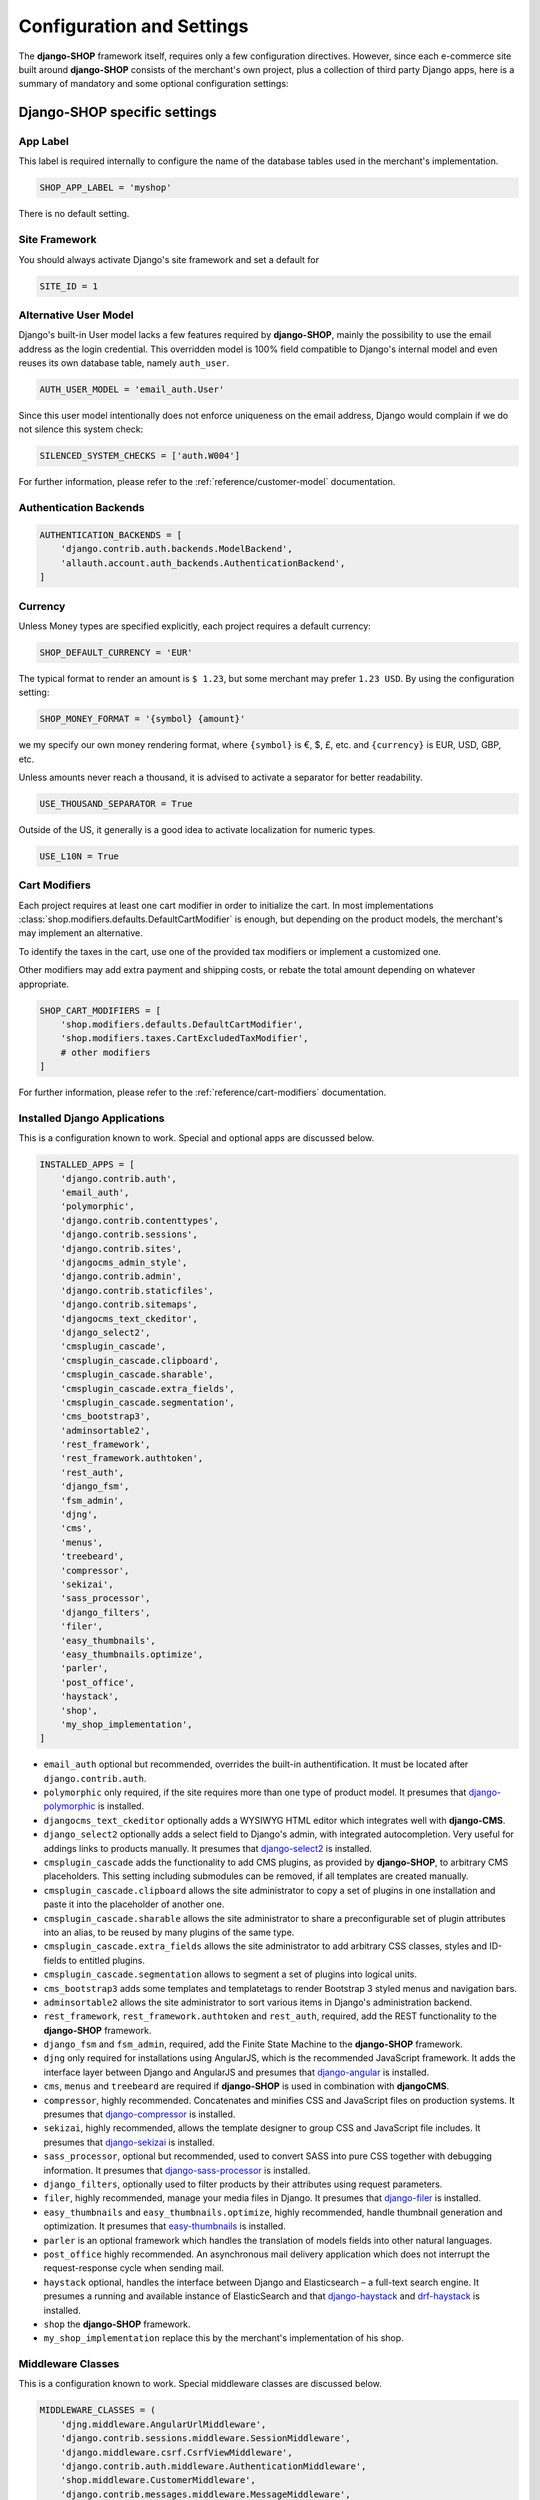 .. reference/configuration:

==========================
Configuration and Settings
==========================

The **django-SHOP** framework itself, requires only a few configuration directives. However, since
each e-commerce site built around **django-SHOP** consists of the merchant's own project, plus a
collection of third party Django apps, here is a summary of mandatory and some optional
configuration settings:


Django-SHOP specific settings
=============================

App Label
---------

This label is required internally to configure the name of the database tables used in the
merchant's implementation.

.. code-block:: python

	SHOP_APP_LABEL = 'myshop'

There is no default setting.


Site Framework
--------------

You should always activate Django's site framework and set a default for

.. code-block:: python

	SITE_ID = 1


Alternative User Model
----------------------

Django's built-in User model lacks a few features required by **django-SHOP**, mainly the
possibility to use the email address as the login credential. This overridden model is 100% field
compatible to Django's internal model and even reuses its own database table, namely ``auth_user``.

.. code-block:: python

	AUTH_USER_MODEL = 'email_auth.User'

Since this user model intentionally does not enforce uniqueness on the email address, Django would
complain if we do not silence this system check:

.. code-block:: python

	SILENCED_SYSTEM_CHECKS = ['auth.W004']

For further information, please refer to the :ref:`reference/customer-model` documentation.


Authentication Backends
-----------------------

.. code-block:: python

	AUTHENTICATION_BACKENDS = [
	    'django.contrib.auth.backends.ModelBackend',
	    'allauth.account.auth_backends.AuthenticationBackend',
	]

.. _allauth: http://django-allauth.readthedocs.io/en/latest/


Currency
--------

Unless Money types are specified explicitly, each project requires a default currency:

.. code-block:: python

	SHOP_DEFAULT_CURRENCY = 'EUR'

The typical format to render an amount is ``$ 1.23``, but some merchant may prefer ``1.23 USD``.
By using the configuration setting:

.. code-block:: python

	SHOP_MONEY_FORMAT = '{symbol} {amount}'

we my specify our own money rendering format, where ``{symbol}`` is €, $, £, etc. and ``{currency}``
is EUR, USD, GBP, etc.

Unless amounts never reach a thousand, it is advised to activate a separator for better readability.

.. code-block:: python

	USE_THOUSAND_SEPARATOR = True

Outside of the US, it generally is a good idea to activate localization for numeric types.

.. code-block:: python

	USE_L10N = True


Cart Modifiers
--------------

Each project requires at least one cart modifier in order to initialize the cart. In most
implementations :class:`shop.modifiers.defaults.DefaultCartModifier` is enough, but depending
on the product models, the merchant's may implement an alternative.

To identify the taxes in the cart, use one of the provided tax modifiers or implement a customized
one.

Other modifiers may add extra payment and shipping costs, or rebate the total amount depending
on whatever appropriate.

.. code-block:: python

	SHOP_CART_MODIFIERS = [
	    'shop.modifiers.defaults.DefaultCartModifier',
	    'shop.modifiers.taxes.CartExcludedTaxModifier',
	    # other modifiers
	]

For further information, please refer to the :ref:`reference/cart-modifiers` documentation.


Installed Django Applications
-----------------------------

This is a configuration known to work. Special and optional apps are discussed below.

.. code-block:: python

	INSTALLED_APPS = [
	    'django.contrib.auth',
	    'email_auth',
	    'polymorphic',
	    'django.contrib.contenttypes',
	    'django.contrib.sessions',
	    'django.contrib.sites',
	    'djangocms_admin_style',
	    'django.contrib.admin',
	    'django.contrib.staticfiles',
	    'django.contrib.sitemaps',
	    'djangocms_text_ckeditor',
	    'django_select2',
	    'cmsplugin_cascade',
	    'cmsplugin_cascade.clipboard',
	    'cmsplugin_cascade.sharable',
	    'cmsplugin_cascade.extra_fields',
	    'cmsplugin_cascade.segmentation',
	    'cms_bootstrap3',
	    'adminsortable2',
	    'rest_framework',
	    'rest_framework.authtoken',
	    'rest_auth',
	    'django_fsm',
	    'fsm_admin',
	    'djng',
	    'cms',
	    'menus',
	    'treebeard',
	    'compressor',
	    'sekizai',
	    'sass_processor',
	    'django_filters',
	    'filer',
	    'easy_thumbnails',
	    'easy_thumbnails.optimize',
	    'parler',
	    'post_office',
	    'haystack',
	    'shop',
	    'my_shop_implementation',
	]

* ``email_auth`` optional but recommended, overrides the built-in authentification. It must be
  located after ``django.contrib.auth``.
* ``polymorphic`` only required, if the site requires more than one type of product model.
  It presumes that django-polymorphic_ is installed.
* ``djangocms_text_ckeditor`` optionally adds a WYSIWYG HTML editor which integrates well with
  **django-CMS**.
* ``django_select2`` optionally adds a select field to Django's admin, with integrated
  autocompletion. Very useful for addings links to products manually. It presumes that
  django-select2_ is installed.
* ``cmsplugin_cascade`` adds the functionality to add CMS plugins, as provided by **django-SHOP**,
  to arbitrary CMS placeholders. This setting including submodules can be removed, if all templates
  are created manually.
* ``cmsplugin_cascade.clipboard`` allows the site administrator to copy a set of plugins in one
  installation and paste it into the placeholder of another one.
* ``cmsplugin_cascade.sharable`` allows the site administrator to share a preconfigurable set
  of plugin attributes into an alias, to be reused by many plugins of the same type.
* ``cmsplugin_cascade.extra_fields`` allows the site administrator to add arbitrary CSS classes,
  styles and ID-fields to entitled plugins.
* ``cmsplugin_cascade.segmentation`` allows to segment a set of plugins into logical units.
* ``cms_bootstrap3`` adds some templates and templatetags to render Bootstrap 3 styled menus
  and navigation bars.
* ``adminsortable2`` allows the site administrator to sort various items in Django's administration
  backend.
* ``rest_framework``, ``rest_framework.authtoken`` and ``rest_auth``, required, add the REST
  functionality to the **django-SHOP** framework.
* ``django_fsm`` and ``fsm_admin``, required, add the Finite State Machine to the **django-SHOP**
  framework.
* ``djng`` only required for installations using AngularJS, which is the recommended JavaScript
  framework. It adds the interface layer between Django and AngularJS and presumes that
  django-angular_ is installed.
* ``cms``, ``menus`` and ``treebeard`` are required if **django-SHOP** is used in combination with
  **djangoCMS**.
* ``compressor``, highly recommended. Concatenates and minifies CSS and JavaScript files on
  production systems. It presumes that django-compressor_ is installed.
* ``sekizai``, highly recommended, allows the template designer to group CSS and JavaScript
  file includes. It presumes that django-sekizai_ is installed.
* ``sass_processor``, optional but recommended, used to convert SASS into pure CSS together
  with debugging information. It presumes that django-sass-processor_ is installed.
* ``django_filters``, optionally used to filter products by their attributes using request
  parameters.
* ``filer``, highly recommended, manage your media files in Django. It presumes that django-filer_
  is installed.
* ``easy_thumbnails`` and ``easy_thumbnails.optimize``, highly recommended, handle thumbnail
  generation and optimization. It presumes that easy-thumbnails_ is installed.
* ``parler`` is an optional framework which handles the translation of models fields into other
  natural languages.
* ``post_office`` highly recommended. An asynchronous mail delivery application which does not
  interrupt the request-response cycle when sending mail.
* ``haystack`` optional, handles the interface between Django and Elasticsearch – a full-text
  search engine. It presumes a running and available instance of ElasticSearch and that
  django-haystack_ and drf-haystack_ is installed.
* ``shop`` the **django-SHOP** framework.
* ``my_shop_implementation`` replace this by the merchant's implementation of his shop.

.. _django-polymorphic: https://django-polymorphic.readthedocs.org/
.. _django-select2: https://django-select2.readthedocs.org/
.. _django-angular: https://django-angular.readthedocs.org/
.. _django-compressor: https://django-compressor.readthedocs.org/
.. _django-sekizai: https://django-sekizai.readthedocs.org/
.. _django-sass-processor: https://github.com/jrief/django-sass-processor/
.. _django-haystack: https://django-haystack.readthedocs.org/
.. _drf-haystack: https://drf-haystack.readthedocs.org/
.. _easy-thumbnails: https://easy-thumbnails.readthedocs.org/
.. _django-filer: https://django-filer.readthedocs.org/


Middleware Classes
------------------

This is a configuration known to work. Special middleware classes are discussed below.

.. code-block:: python

	MIDDLEWARE_CLASSES = (
	    'djng.middleware.AngularUrlMiddleware',
	    'django.contrib.sessions.middleware.SessionMiddleware',
	    'django.middleware.csrf.CsrfViewMiddleware',
	    'django.contrib.auth.middleware.AuthenticationMiddleware',
	    'shop.middleware.CustomerMiddleware',
	    'django.contrib.messages.middleware.MessageMiddleware',
	    'django.middleware.locale.LocaleMiddleware',
	    'django.middleware.common.CommonMiddleware',
	    'django.middleware.gzip.GZipMiddleware',
	    'shop.middleware.MethodOverrideMiddleware',
	    'cms.middleware.language.LanguageCookieMiddleware',
	    'cms.middleware.user.CurrentUserMiddleware',
	    'cms.middleware.page.CurrentPageMiddleware',
	    'cms.middleware.toolbar.ToolbarMiddleware',
	)

* ``djng.middleware.AngularUrlMiddleware`` adds a special router, so that we can use Django's
  ``reverse`` function from inside JavaScript. Only required in conjunction with django-angular_.
* ``shop.middleware.CustomerMiddleware`` add the Customer object to each request.
* ``shop.middleware.MethodOverrideMiddleware`` transforms PUT requests wrapped as POST requests
  back into the PUT method. This is required for compatibility with some JS frameworks and proxies.


Static Files
------------

If ``compressor`` and/or ``sass_processor`` are part of ``INSTALLED_APPS``, add their finders to
the list of the default ``STATICFILES_FINDERS``:

.. code-block:: python

	STATICFILES_FINDERS = [
	    'django.contrib.staticfiles.finders.FileSystemFinder',
	    'django.contrib.staticfiles.finders.AppDirectoriesFinder',
	    'sass_processor.finders.CssFinder',
	    'compressor.finders.CompressorFinder',
	]


**Django-SHOP** requires a few third party packages, which are not available from PyPI, they
instead must be installed via ``npm install``. In order to make these files available to our Django
application, we use the configuration setting:

.. code-block:: python

	STATICFILES_DIRS = [
	    ('node_modules', '/path/to/project/node_modules'),
	]

Some files installed by ``npm`` are processed by django-sass-processor_ and hence their path
must be made available:

.. code-block:: python

	NODE_MODULES_URL = STATIC_URL + 'node_modules/'

	SASS_PROCESSOR_INCLUDE_DIRS = (
	    os.path.join(PROJECT_ROOT, 'node_modules'),
	)

* The string provided by ``NODE_MODULES_URL`` is used by the special function ``get-setting()``
  in the provided SASS files.
* ``SASS_PROCESSOR_INCLUDE_DIRS`` extends the list of folders to look for ``@import ...`` statements
  in the provided SASS files.


Template Context Processors
---------------------------

Templates rendered by the **django-SHOP** framework require some additional objects or configuration
settings. Add them to each template using these context processors:

.. code-block:: python

	TEMPLATES = [{
	    ...
	    'OPTIONS': {
	        'context_processors': (
	            ...
	            'shop.context_processors.customer',
	            'shop.context_processors.ng_model_options',
	        ),
	    },
	}]

``shop.context_processors.customer`` adds the Customer object to the rendering context.

``shop.context_processors.ng_model_options`` adds the :ref:`reference/configuration#angular-specific-settings`
to the rendering context.


Configure the Order Workflow
----------------------------

The ordering workflow can be configured using a list or tuple of mixin classes.

.. code-block:: python

	SHOP_ORDER_WORKFLOWS = (
	    'shop.payment.defaults.PayInAdvanceWorkflowMixin',
	    'shop.shipping.defaults.CommissionGoodsWorkflowMixin',
	    # other workflow mixins
	)

This prevents to display all transitions configured by the workflow mixins inside the administration
backend:

	FSM_ADMIN_FORCE_PERMIT = True


Email settings
--------------

Since **django-SHOP** communicates with its customers via email, having a working outgoing e-mail
service is a fundamental requirement for **django-SHOP**. Adopt these settings to your
configuration. Please remember that e-mail is sent asynchronously via django-post_office_.

.. code-block:: python

	EMAIL_HOST = 'smtp.example.com'
	EMAIL_PORT = 587
	EMAIL_HOST_USER = 'sarath.sunil@ericsson.com'
	EMAIL_HOST_PASSWORD = 'smtp-secret-password'
	EMAIL_USE_TLS = True
	DEFAULT_FROM_EMAIL = 'My Shop <sarath.sunil@ericsson.com>'
	EMAIL_REPLY_TO = 'info@ericsson.com'
	EMAIL_BACKEND = 'post_office.EmailBackend'

.. _django-post_office: https://pypi.python.org/pypi/django-post_office


Session Handling
----------------

For performance reasons it is recommended to use a memory based session store such as Redis, rather
than a database or disk based store.

.. code-block:: python

	SESSION_ENGINE = 'redis_sessions.session'
	SESSION_SAVE_EVERY_REQUEST = True
	SESSION_REDIS_PREFIX = 'myshop-session'
	SESSION_REDIS_DB = 0


Caching Backend
---------------

For performance reasons it is recommended to use a memory based cache such as Redis, rather than a
disk based store. In comparison to memcached, Redis can invalidate cache entries using keys with
wildcards, which is a big advantage in **django-SHOP**.

.. code-block:: python

	CACHES = {
	    'default': {
	        'BACKEND': 'redis_cache.RedisCache',
	        'LOCATION': os.environ.get('REDIS_LOCATION', 'redis://localhost:6379/0'),
	        'KEY_PREFIX': 'myshop-cache',
	    },
	}

	CACHE_MIDDLEWARE_ALIAS = 'default'
	CACHE_MIDDLEWARE_SECONDS = 3600
	CACHE_MIDDLEWARE_KEY_PREFIX = 'myshop-cache'


Internationalisation Support
============================

Always localize decimal numbers unless you operate you site in the United States:

.. code-block:: python

	USE_L10N = True


These settings for internationalisation are known to work in combination with django-cms_ and
django-parler_.

.. code-block:: python

	USE_I18N = True

	LANGUAGE_CODE = 'en'

	LANGUAGES = [
	    ('en', "English"),
	    ('de', "Deutsch"),
	]

	PARLER_DEFAULT_LANGUAGE = 'en'

	PARLER_LANGUAGES = {
	    1: [
	        {'code': 'de'},
	        {'code': 'en'},
	    ],
	    'default': {
	        'fallbacks': ['de', 'en'],
	    },
	}

	CMS_LANGUAGES = {
	    'default': {
	        'fallbacks': ['en', 'de'],
	        'redirect_on_fallback': True,
	        'public': True,
	        'hide_untranslated': False,
	    },
	    1: [{
	        'public': True,
	        'code': 'en',
	        'hide_untranslated': False,
	        'name': 'English',
	        'redirect_on_fallback': True,
	    }, {
	        'public': True,
	        'code': 'de',
	        'hide_untranslated': False,
	        'name': 'Deutsch',
	        'redirect_on_fallback': True,
	    },]
	}

.. _django-cms: https://django-cms.readthedocs.io/
.. _django-parler: https://django-parler.readthedocs.io/


REST Framework
--------------

The REST framework requires special settings. We namely must inform it how to serialize our special
Money type:

.. code-block:: python

	REST_FRAMEWORK = {
	    'DEFAULT_RENDERER_CLASSES': (
	        'shop.rest.money.JSONRenderer',
	        'rest_framework.renderers.BrowsableAPIRenderer',
	    ),
	    'DEFAULT_FILTER_BACKENDS': ('rest_framework.filters.DjangoFilterBackend',),
	    'DEFAULT_PAGINATION_CLASS': 'rest_framework.pagination.LimitOffsetPagination',
	    'PAGE_SIZE': 12,
	}

	SERIALIZATION_MODULES = {'json': 'shop.money.serializers'}

Since the client side is not allowed to do any price and quantity computations, Decimal values are
transferred to the client using strings. This also avoids nasty rounding errors.

.. code-block:: python

	COERCE_DECIMAL_TO_STRING = True


Django-CMS and Cascade settings
-------------------------------

**Django-SHOP** requires at least one CMS template. Assure that it contains a placeholder able to
accept

.. code-block:: python

	CMS_TEMPLATES = [
	    ('myshop/pages/default.html', _("Default Page")),
	]

	CMS_PERMISSION = False

	cascade_workarea_glossary = {
	    'breakpoints': ['xs', 'sm', 'md', 'lg'],
	    'container_max_widths': {'xs': 750, 'sm': 750, 'md': 970, 'lg': 1170},
	    'fluid': False,
	    'media_queries': {
	        'xs': ['(max-width: 768px)'],
	        'sm': ['(min-width: 768px)', '(max-width: 992px)'],
	        'md': ['(min-width: 992px)', '(max-width: 1200px)'],
	        'lg': ['(min-width: 1200px)'],
	    },
	}

	CMS_PLACEHOLDER_CONF = {
	    'Breadcrumb': {
	        'plugins': ['BreadcrumbPlugin'],
	        'parent_classes': {'BreadcrumbPlugin': None},
	        'glossary': cascade_workarea_glossary,
	    },
	    'Commodity Details': {
	        'plugins': ['BootstrapContainerPlugin', 'BootstrapJumbotronPlugin'],
	        'parent_classes': {
	            'BootstrapContainerPlugin': None,
	            'BootstrapJumbotronPlugin': None,
	        },
	        'glossary': cascade_workarea_glossary,
	    },
	    'Main Content': {
	        'plugins': ['BootstrapContainerPlugin', 'BootstrapJumbotronPlugin'],
	        'parent_classes': {
	            'BootstrapContainerPlugin': None,
	            'BootstrapJumbotronPlugin': None,
	            'TextLinkPlugin': ['TextPlugin', 'AcceptConditionPlugin'],
	        },
	        'glossary': cascade_workarea_glossary,
	    },
	    'Static Footer': {
	        'plugins': ['BootstrapContainerPlugin', ],
	        'parent_classes': {
	            'BootstrapContainerPlugin': None,
	        },
	        'glossary': cascade_workarea_glossary,
	    },
	}


**Django-SHOP** enriches **djangocms-cascade** with a few shop specific plugins.

.. code-block:: python

	from cmsplugin_cascade.extra_fields.config import PluginExtraFieldsConfig

	CMSPLUGIN_CASCADE_PLUGINS = [
	    'cmsplugin_cascade.segmentation',
	    'cmsplugin_cascade.generic',
	    'cmsplugin_cascade.icon',
	    'cmsplugin_cascade.link',
	    'shop.cascade',
	    'cmsplugin_cascade.bootstrap3',
	]

	CMSPLUGIN_CASCADE = {
	    'link_plugin_classes': [
	        'shop.cascade.plugin_base.CatalogLinkPluginBase',
	        'cmsplugin_cascade.link.plugin_base.LinkElementMixin',
	        'shop.cascade.plugin_base.CatalogLinkForm',
	    ],
	    'alien_plugins': ['TextPlugin', 'TextLinkPlugin', 'AcceptConditionPlugin'],
	    'bootstrap3': {
	        'template_basedir': 'angular-ui',
	    },
	    'plugins_with_sharables': {
	        'BootstrapImagePlugin': ['image_shapes', 'image_width_responsive', 'image_width_fixed',
	                                 'image_height', 'resize_options'],
	        'BootstrapPicturePlugin': ['image_shapes', 'responsive_heights', 'image_size', 'resize_options'],
	    },
	    'bookmark_prefix': '/',
	    'segmentation_mixins': [
	        ('shop.cascade.segmentation.EmulateCustomerModelMixin', 'shop.cascade.segmentation.EmulateCustomerAdminMixin'),
	    ],
	    'allow_plugin_hiding': True,
	}


Since we want to add arbitrary links onto the detail view of a product, **django-SHOP** offers
a modified link plugin. This has to be enabled using the 3-tuple ``link_plugin_classes``.

**Django-SHOP** uses AngularJS rather than jQuery to control its dynamic HTML widgets.
We therefore have to override the default with this settings:
``CMSPLUGIN_CASCADE['bootstrap3']['template_basedir']``.

For a detailed explanation of these configuration settings, please refer to the documentation
of djangocms-cascade_.

.. _djangocms-cascade: http://djangocms-cascade.readthedocs.org


CK Text Editor settings
-----------------------

By default, **django-CMS** uses the CKEditor_ plugin which can be heavily configured. Settings which
have shown to be useful are:

.. code-block:: python

	CKEDITOR_SETTINGS_CAPTION = {
	    'language': '{{ language }}',
	    'skin': 'moono',
	    'height': 70,
	    'toolbar_HTMLField': [
	        ['Undo', 'Redo'],
	        ['Format', 'Styles'],
	        ['Bold', 'Italic', 'Underline', '-', 'Subscript', 'Superscript', '-', 'RemoveFormat'],
	        ['Source']
	    ],
	}

	CKEDITOR_SETTINGS_DESCRIPTION = {
	    'language': '{{ language }}',
	    'skin': 'moono',
	    'height': 250,
	    'toolbar_HTMLField': [
	        ['Undo', 'Redo'],
	        ['cmsplugins', '-', 'ShowBlocks'],
	        ['Format', 'Styles'],
	        ['TextColor', 'BGColor', '-', 'PasteText', 'PasteFromWord'],
	        ['Maximize', ''],
	        '/',
	        ['Bold', 'Italic', 'Underline', '-', 'Subscript', 'Superscript', '-', 'RemoveFormat'],
	        ['JustifyLeft', 'JustifyCenter', 'JustifyRight'],
	        ['HorizontalRule'],
	        ['NumberedList', 'BulletedList', '-', 'Outdent', 'Indent', '-', 'Table'],
	        ['Source']
	    ],
	}

.. _CKEditor: https://github.com/divio/djangocms-text-ckeditor


Media assets handling
---------------------

**Django-CMS** and **django-SHOP** rely on django-filer_ in combination with easy-thumbnails_ to
manage the media assets.

.. code-block:: python

	MEDIA_ROOT = '/path/to/project/media'

	MEDIA_URL = '/media/'

	FILER_ALLOW_REGULAR_USERS_TO_ADD_ROOT_FOLDERS = True

	FILE_UPLOAD_MAX_MEMORY_SIZE = 5242880

	THUMBNAIL_OPTIMIZE_COMMAND = {
	    'gif': '/usr/bin/optipng {filename}',
	    'jpeg': '/usr/bin/jpegoptim {filename}',
	    'png': '/usr/bin/optipng {filename}'
	}

	THUMBNAIL_PRESERVE_EXTENSIONS = True

	THUMBNAIL_PROCESSORS = [
	    'easy_thumbnails.processors.colorspace',
	    'easy_thumbnails.processors.autocrop',
	    'filer.thumbnail_processors.scale_and_crop_with_subject_location',
	    'easy_thumbnails.processors.filters',
	]

all settings are explained in detail in the documentation of django-filer_ and easy-thumbnails_.


Full Text Search
----------------

Presuming that you installed and run an ElasticSearchEngine_ server, configure Haystack:

.. code-block:: python

	HAYSTACK_CONNECTIONS = {
	    'default': {
	        'ENGINE': 'haystack.backends.elasticsearch_backend.ElasticsearchSearchEngine',
	        'URL': 'http://localhost:9200/',
	        'INDEX_NAME': 'my_prefix-en',
	    },
	}

If you want to index other natural language, say German, add another prefix:

.. code-block:: python

	HAYSTACK_CONNECTIONS = {
	    ...
	    'de': {
	        'ENGINE': 'haystack.backends.elasticsearch_backend.ElasticsearchSearchEngine',
	        'URL': 'http://localhost:9200/',
	        'INDEX_NAME': 'my_prefix-de',
	    }
	}
	HAYSTACK_ROUTERS = ('shop.search.routers.LanguageRouter',)


.. _ElasticSearchEngine: https://www.elastic.co/products/elasticsearch

.. _reference/configuration#angular-specific-settings:

AngularJS specific settings
---------------------------

The cart's totals are updated after an input field has been changed. For usability reasons it makes
sense to `delay this`_, so that only after a certain time of inactivity, the update is triggered.

.. code-block:: python

	SHOP_ADD2CART_NG_MODEL_OPTIONS = "{updateOn: 'default blur', debounce: {'default': 500, 'blur': 0}}"

This configuration updates the cart after changing the quantity and 500 milliseconds of inactivity
or field blurring. It is used by the "Add to cart" form.

.. code-block:: python

	SHOP_EDITCART_NG_MODEL_OPTIONS = "{updateOn: 'default blur', debounce: {'default': 2500, 'blur': 0}}"

This configuration updates the cart after changing any of the product's quantities and 2.5 seconds
of inactivity or field blurring. It is used by the "Edit cart" form.

.. _delay this: https://docs.angularjs.org/api/ng/directive/ngModelOptions


Select2 specific settings
-------------------------

django-select2_ adds a configurable autocompletion field to the project.

Change the include path to a local directory, if you prefer to install the JavaScript dependencies
via ``npm`` instead of relying on a preconfigured CDN:

.. code-block:: python

	SELECT2_CSS = 'node_modules/select2/dist/css/select2.min.css'
	SELECT2_JS = 'node_modules/select2/dist/js/select2.min.js'
